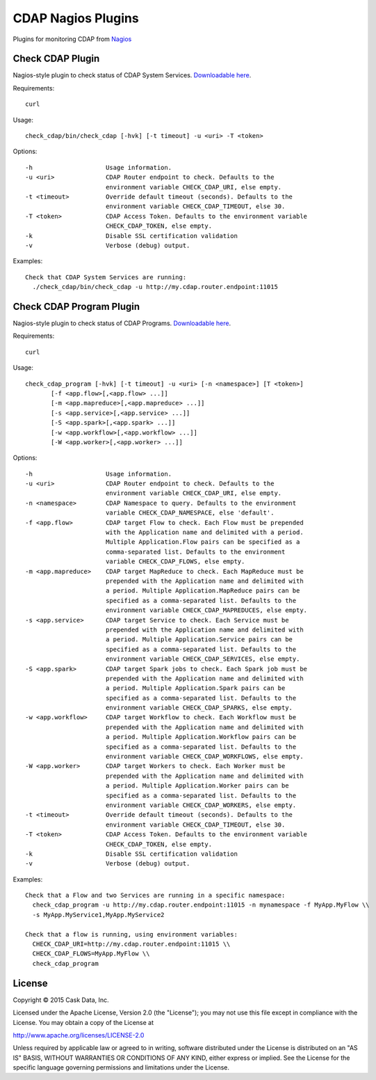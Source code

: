 ===================
CDAP Nagios Plugins
===================

Plugins for monitoring CDAP from `Nagios <https://www.nagios.org>`__

Check CDAP Plugin
=================

Nagios-style plugin to check status of CDAP System Services. `Downloadable here <check_cdap/bin/check_cdap>`__.

Requirements::

  curl

Usage::

  check_cdap/bin/check_cdap [-hvk] [-t timeout] -u <uri> -T <token>

Options::

  -h                    Usage information.
  -u <uri>              CDAP Router endpoint to check. Defaults to the
                        environment variable CHECK_CDAP_URI, else empty.
  -t <timeout>          Override default timeout (seconds). Defaults to the
                        environment variable CHECK_CDAP_TIMEOUT, else 30.
  -T <token>            CDAP Access Token. Defaults to the environment variable
                        CHECK_CDAP_TOKEN, else empty.
  -k                    Disable SSL certification validation
  -v                    Verbose (debug) output.


Examples::

  Check that CDAP System Services are running:
    ./check_cdap/bin/check_cdap -u http://my.cdap.router.endpoint:11015

Check CDAP Program Plugin
=========================

Nagios-style plugin to check status of CDAP Programs. `Downloadable here <check_cdap_program/bin/check_cdap_program>`__.

Requirements::

  curl

Usage::

  check_cdap_program [-hvk] [-t timeout] -u <uri> [-n <namespace>] [T <token>]
         [-f <app.flow>[,<app.flow> ...]]
         [-m <app.mapreduce>[,<app.mapreduce> ...]]
         [-s <app.service>[,<app.service> ...]]
         [-S <app.spark>[,<app.spark> ...]]
         [-w <app.workflow>[,<app.workflow> ...]]
         [-W <app.worker>[,<app.worker> ...]]

Options::

  -h                    Usage information.
  -u <uri>              CDAP Router endpoint to check. Defaults to the
                        environment variable CHECK_CDAP_URI, else empty.
  -n <namespace>        CDAP Namespace to query. Defaults to the environment
                        variable CHECK_CDAP_NAMESPACE, else 'default'.
  -f <app.flow>         CDAP target Flow to check. Each Flow must be prepended
                        with the Application name and delimited with a period.
                        Multiple Application.Flow pairs can be specified as a
                        comma-separated list. Defaults to the environment
                        variable CHECK_CDAP_FLOWS, else empty.
  -m <app.mapreduce>    CDAP target MapReduce to check. Each MapReduce must be
                        prepended with the Application name and delimited with
                        a period. Multiple Application.MapReduce pairs can be
                        specified as a comma-separated list. Defaults to the
                        environment variable CHECK_CDAP_MAPREDUCES, else empty.
  -s <app.service>      CDAP target Service to check. Each Service must be
                        prepended with the Application name and delimited with
                        a period. Multiple Application.Service pairs can be
                        specified as a comma-separated list. Defaults to the
                        environment variable CHECK_CDAP_SERVICES, else empty.
  -S <app.spark>        CDAP target Spark jobs to check. Each Spark job must be
                        prepended with the Application name and delimited with
                        a period. Multiple Application.Spark pairs can be
                        specified as a comma-separated list. Defaults to the
                        environment variable CHECK_CDAP_SPARKS, else empty.
  -w <app.workflow>     CDAP target Workflow to check. Each Workflow must be
                        prepended with the Application name and delimited with
                        a period. Multiple Application.Workflow pairs can be
                        specified as a comma-separated list. Defaults to the
                        environment variable CHECK_CDAP_WORKFLOWS, else empty.
  -W <app.worker>       CDAP target Workers to check. Each Worker must be
                        prepended with the Application name and delimited with
                        a period. Multiple Application.Worker pairs can be
                        specified as a comma-separated list. Defaults to the
                        environment variable CHECK_CDAP_WORKERS, else empty.
  -t <timeout>          Override default timeout (seconds). Defaults to the
                        environment variable CHECK_CDAP_TIMEOUT, else 30.
  -T <token>            CDAP Access Token. Defaults to the environment variable
                        CHECK_CDAP_TOKEN, else empty.
  -k                    Disable SSL certification validation
  -v                    Verbose (debug) output.


Examples::

  Check that a Flow and two Services are running in a specific namespace:
    check_cdap_program -u http://my.cdap.router.endpoint:11015 -n mynamespace -f MyApp.MyFlow \\
    -s MyApp.MyService1,MyApp.MyService2

  Check that a flow is running, using environment variables:
    CHECK_CDAP_URI=http://my.cdap.router.endpoint:11015 \\
    CHECK_CDAP_FLOWS=MyApp.MyFlow \\
    check_cdap_program

License
=======

Copyright © 2015 Cask Data, Inc.

Licensed under the Apache License, Version 2.0 (the "License"); you may
not use this file except in compliance with the License. You may obtain
a copy of the License at

http://www.apache.org/licenses/LICENSE-2.0

Unless required by applicable law or agreed to in writing, software
distributed under the License is distributed on an "AS IS" BASIS,
WITHOUT WARRANTIES OR CONDITIONS OF ANY KIND, either express or implied.
See the License for the specific language governing permissions and
limitations under the License.
